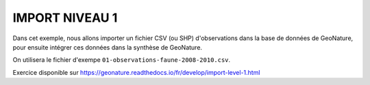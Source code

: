 IMPORT NIVEAU 1
===============

Dans cet exemple, nous allons importer un fichier CSV (ou SHP) d'observations dans la base de données de GeoNature, 
pour ensuite intégrer ces données dans la synthèse de GeoNature.

On utilisera le fichier d'exempe ``01-observations-faune-2008-2010.csv``.

Exercice disponible sur https://geonature.readthedocs.io/fr/develop/import-level-1.html
